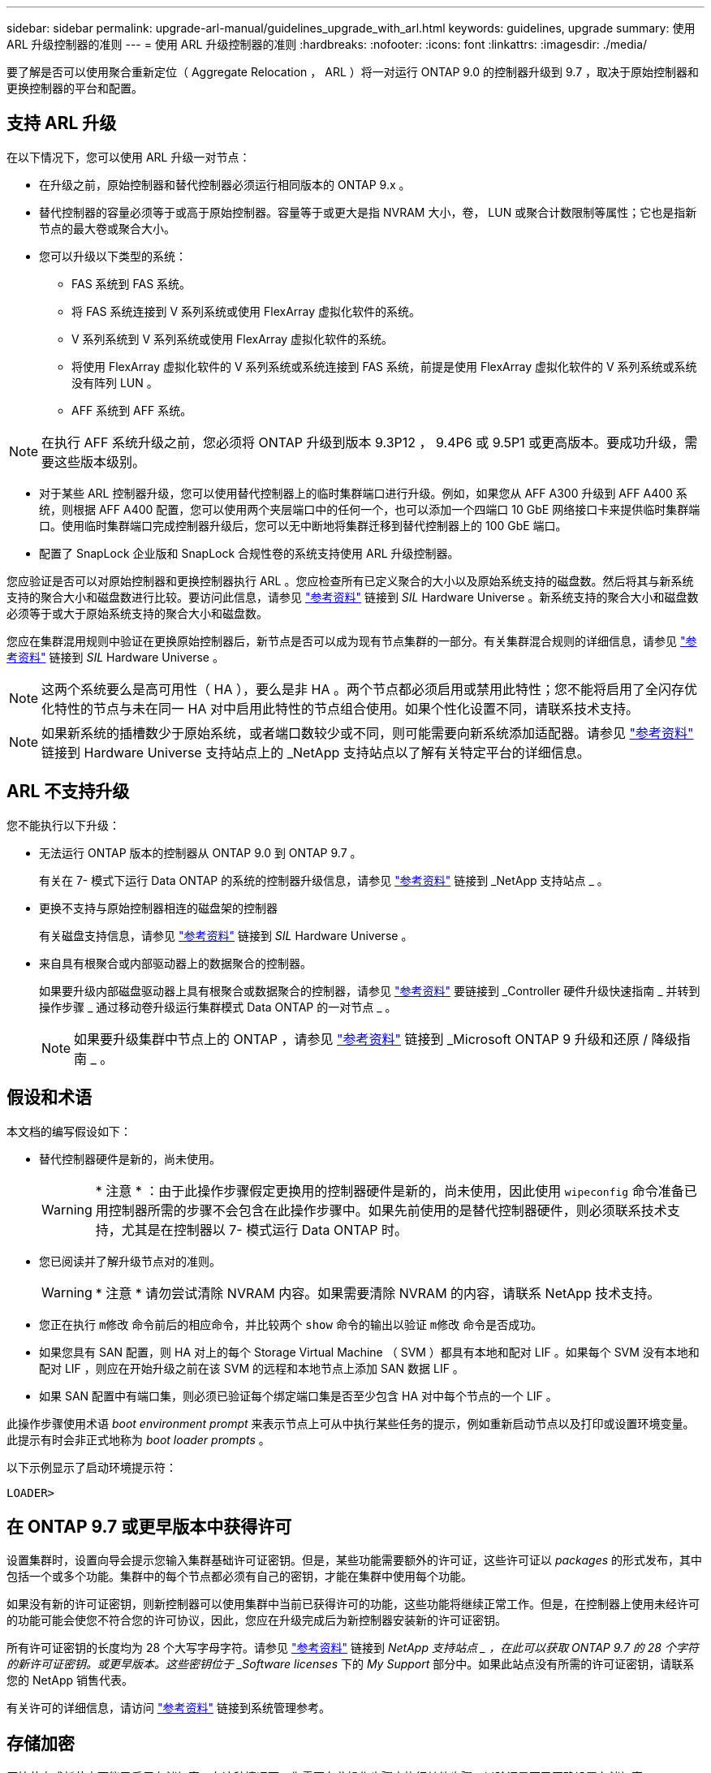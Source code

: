 ---
sidebar: sidebar 
permalink: upgrade-arl-manual/guidelines_upgrade_with_arl.html 
keywords: guidelines, upgrade 
summary: 使用 ARL 升级控制器的准则 
---
= 使用 ARL 升级控制器的准则
:hardbreaks:
:nofooter: 
:icons: font
:linkattrs: 
:imagesdir: ./media/


[role="lead"]
要了解是否可以使用聚合重新定位（ Aggregate Relocation ， ARL ）将一对运行 ONTAP 9.0 的控制器升级到 9.7 ，取决于原始控制器和更换控制器的平台和配置。



== 支持 ARL 升级

在以下情况下，您可以使用 ARL 升级一对节点：

* 在升级之前，原始控制器和替代控制器必须运行相同版本的 ONTAP 9.x 。
* 替代控制器的容量必须等于或高于原始控制器。容量等于或更大是指 NVRAM 大小，卷， LUN 或聚合计数限制等属性；它也是指新节点的最大卷或聚合大小。
* 您可以升级以下类型的系统：
+
** FAS 系统到 FAS 系统。
** 将 FAS 系统连接到 V 系列系统或使用 FlexArray 虚拟化软件的系统。
** V 系列系统到 V 系列系统或使用 FlexArray 虚拟化软件的系统。
** 将使用 FlexArray 虚拟化软件的 V 系列系统或系统连接到 FAS 系统，前提是使用 FlexArray 虚拟化软件的 V 系列系统或系统没有阵列 LUN 。
** AFF 系统到 AFF 系统。





NOTE: 在执行 AFF 系统升级之前，您必须将 ONTAP 升级到版本 9.3P12 ， 9.4P6 或 9.5P1 或更高版本。要成功升级，需要这些版本级别。

* 对于某些 ARL 控制器升级，您可以使用替代控制器上的临时集群端口进行升级。例如，如果您从 AFF A300 升级到 AFF A400 系统，则根据 AFF A400 配置，您可以使用两个夹层端口中的任何一个，也可以添加一个四端口 10 GbE 网络接口卡来提供临时集群端口。使用临时集群端口完成控制器升级后，您可以无中断地将集群迁移到替代控制器上的 100 GbE 端口。
* 配置了 SnapLock 企业版和 SnapLock 合规性卷的系统支持使用 ARL 升级控制器。


您应验证是否可以对原始控制器和更换控制器执行 ARL 。您应检查所有已定义聚合的大小以及原始系统支持的磁盘数。然后将其与新系统支持的聚合大小和磁盘数进行比较。要访问此信息，请参见 link:other_references.html["参考资料"] 链接到 _SIL_ Hardware Universe 。新系统支持的聚合大小和磁盘数必须等于或大于原始系统支持的聚合大小和磁盘数。

您应在集群混用规则中验证在更换原始控制器后，新节点是否可以成为现有节点集群的一部分。有关集群混合规则的详细信息，请参见 link:other_references.html["参考资料"] 链接到 _SIL_ Hardware Universe 。


NOTE: 这两个系统要么是高可用性（ HA ），要么是非 HA 。两个节点都必须启用或禁用此特性；您不能将启用了全闪存优化特性的节点与未在同一 HA 对中启用此特性的节点组合使用。如果个性化设置不同，请联系技术支持。


NOTE: 如果新系统的插槽数少于原始系统，或者端口数较少或不同，则可能需要向新系统添加适配器。请参见 link:other_references.html["参考资料"] 链接到 Hardware Universe 支持站点上的 _NetApp 支持站点以了解有关特定平台的详细信息。



== ARL 不支持升级

您不能执行以下升级：

* 无法运行 ONTAP 版本的控制器从 ONTAP 9.0 到 ONTAP 9.7 。
+
有关在 7- 模式下运行 Data ONTAP 的系统的控制器升级信息，请参见 link:other_references.html["参考资料"] 链接到 _NetApp 支持站点 _ 。

* 更换不支持与原始控制器相连的磁盘架的控制器
+
有关磁盘支持信息，请参见 link:other_references.html["参考资料"] 链接到 _SIL_ Hardware Universe 。

* 来自具有根聚合或内部驱动器上的数据聚合的控制器。
+
如果要升级内部磁盘驱动器上具有根聚合或数据聚合的控制器，请参见 link:other_references.html["参考资料"] 要链接到 _Controller 硬件升级快速指南 _ 并转到操作步骤 _ 通过移动卷升级运行集群模式 Data ONTAP 的一对节点 _ 。

+

NOTE: 如果要升级集群中节点上的 ONTAP ，请参见 link:other_references.html["参考资料"] 链接到 _Microsoft ONTAP 9 升级和还原 / 降级指南 _ 。





== 假设和术语

本文档的编写假设如下：

* 替代控制器硬件是新的，尚未使用。
+

WARNING: * 注意 * ：由于此操作步骤假定更换用的控制器硬件是新的，尚未使用，因此使用 `wipeconfig` 命令准备已用控制器所需的步骤不会包含在此操作步骤中。如果先前使用的是替代控制器硬件，则必须联系技术支持，尤其是在控制器以 7- 模式运行 Data ONTAP 时。

* 您已阅读并了解升级节点对的准则。
+

WARNING: * 注意 * 请勿尝试清除 NVRAM 内容。如果需要清除 NVRAM 的内容，请联系 NetApp 技术支持。

* 您正在执行 `m修改` 命令前后的相应命令，并比较两个 `show` 命令的输出以验证 `m修改` 命令是否成功。
* 如果您具有 SAN 配置，则 HA 对上的每个 Storage Virtual Machine （ SVM ）都具有本地和配对 LIF 。如果每个 SVM 没有本地和配对 LIF ，则应在开始升级之前在该 SVM 的远程和本地节点上添加 SAN 数据 LIF 。
* 如果 SAN 配置中有端口集，则必须已验证每个绑定端口集是否至少包含 HA 对中每个节点的一个 LIF 。


此操作步骤使用术语 _boot environment prompt_ 来表示节点上可从中执行某些任务的提示，例如重新启动节点以及打印或设置环境变量。此提示有时会非正式地称为 _boot loader prompts_ 。

以下示例显示了启动环境提示符：

[listing]
----
LOADER>
----


== 在 ONTAP 9.7 或更早版本中获得许可

设置集群时，设置向导会提示您输入集群基础许可证密钥。但是，某些功能需要额外的许可证，这些许可证以 _packages_ 的形式发布，其中包括一个或多个功能。集群中的每个节点都必须有自己的密钥，才能在集群中使用每个功能。

如果没有新的许可证密钥，则新控制器可以使用集群中当前已获得许可的功能，这些功能将继续正常工作。但是，在控制器上使用未经许可的功能可能会使您不符合您的许可协议，因此，您应在升级完成后为新控制器安装新的许可证密钥。

所有许可证密钥的长度均为 28 个大写字母字符。请参见 link:other_references.html["参考资料"] 链接到 _NetApp 支持站点 _ ，在此可以获取 ONTAP 9.7 的 28 个字符的新许可证密钥。或更早版本。这些密钥位于 _Software licenses_ 下的 _My Support_ 部分中。如果此站点没有所需的许可证密钥，请联系您的 NetApp 销售代表。

有关许可的详细信息，请访问 link:other_references.html["参考资料"] 链接到系统管理参考。



== 存储加密

原始节点或新节点可能已启用存储加密。在这种情况下，您需要在此操作步骤中执行其他步骤，以验证是否已正确设置存储加密。

如果要使用存储加密，与节点关联的所有磁盘驱动器都必须具有自加密磁盘驱动器。



== 双节点无交换机集群

如果要升级双节点无交换机集群中的节点，则可以在执行升级时将这些节点保留在无交换机集群中。您无需将其转换为交换集群。



== 故障排除

此操作步骤包含故障排除建议。

如果在升级控制器时出现任何问题，请参见 link:troubleshoot.html["故障排除"] 部分，请参见操作步骤末尾的详细信息和可能的解决方案。

如果您未找到与遇到的问题相关的解决方案，则应联系技术支持。
